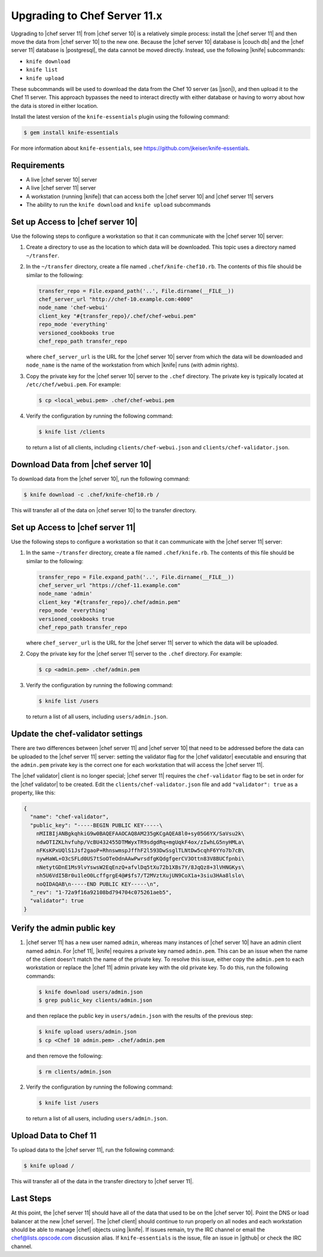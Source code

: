 =====================================================
Upgrading to Chef Server 11.x
=====================================================

Upgrading to |chef server 11| from |chef server 10| is a relatively simple process: install the |chef server 11| and then move the data from |chef server 10| to the new one. Because the |chef server 10| database is |couch db| and the |chef server 11| database is |postgresql|, the data cannot be moved directly. Instead, use the following |knife| subcommands:

* ``knife download``
* ``knife list``
* ``knife upload``

These subcommands will be used to download the data from the Chef 10 server (as |json|), and then upload it to the Chef 11 server. This approach bypasses the need to interact directly with either database or having to worry about how the data is stored in either location. 

Install the latest version of the ``knife-essentials`` plugin using the following command:

.. code-block:: bash

   $ gem install knife-essentials

For more information about ``knife-essentials``, see https://github.com/jkeiser/knife-essentials.


Requirements
===============================

* A live |chef server 10| server
* A live |chef server 11| server
* A workstation (running |knife|) that can access both the |chef server 10| and |chef server 11| servers
* The ability to run the ``knife download`` and ``knife upload`` subcommands


Set up Access to |chef server 10|
=================================
Use the following steps to configure a workstation so that it can communicate with the |chef server 10| server:

#. Create a directory to use as the location to which data will be downloaded. This topic uses a directory named ``~/transfer``.
#. In the ``~/transfer`` directory, create a file named ``.chef/knife-chef10.rb``. The contents of this file should be similar to the following:

   .. code-block:: ruby

      transfer_repo = File.expand_path('..', File.dirname(__FILE__))
      chef_server_url "http://chef-10.example.com:4000"
      node_name 'chef-webui'
      client_key "#{transfer_repo}/.chef/chef-webui.pem"
      repo_mode 'everything'
      versioned_cookbooks true
      chef_repo_path transfer_repo

   where ``chef_server_url`` is the URL for the |chef server 10| server from which the data will be downloaded and ``node_name`` is the name of the workstation from which |knife| runs (with admin rights).
#. Copy the private key for the |chef server 10| server to the ``.chef`` directory. The private key is typically located at ``/etc/chef/webui.pem``. For example:

   .. code-block:: bash

      $ cp <local_webui.pem> .chef/chef-webui.pem
#. Verify the configuration by running the following command:

   .. code-block:: bash

      $ knife list /clients

   to return a list of all clients, including ``clients/chef-webui.json`` and ``clients/chef-validator.json``.


Download Data from |chef server 10|
===================================
To download data from the |chef server 10|, run the following command:

.. code-block:: bash

   $ knife download -c .chef/knife-chef10.rb /

This will transfer all of the data on |chef server 10| to the transfer directory.


Set up Access to |chef server 11|
=================================
Use the following steps to configure a workstation so that it can communicate with the |chef server 11| server:

#. In the same ``~/transfer`` directory, create a file named ``.chef/knife.rb``. The contents of this file should be similar to the following:

   .. code-block:: ruby

      transfer_repo = File.expand_path('..', File.dirname(__FILE__))
      chef_server_url "https://chef-11.example.com"
      node_name 'admin'
      client_key "#{transfer_repo}/.chef/admin.pem"
      repo_mode 'everything'
      versioned_cookbooks true
      chef_repo_path transfer_repo

   where ``chef_server_url`` is the URL for the |chef server 11| server to which the data will be uploaded.
#. Copy the private key for the |chef server 11| server to the ``.chef`` directory. For example:

   .. code-block:: bash

      $ cp <admin.pem> .chef/admin.pem
#. Verify the configuration by running the following command:

   .. code-block:: bash

      $ knife list /users

   to return a list of all users, including ``users/admin.json``.


Update the chef-validator settings
==================================
There are two differences between |chef server 11| and |chef server 10| that need to be addressed before the data can be uploaded to the |chef server 11| server: setting the validator flag for the |chef validator| executable and ensuring that the ``admin.pem`` private key is the correct one for each workstation that will access the |chef server 11|.

The |chef validator| client is no longer special; |chef server 11| requires the ``chef-validator`` flag to be set in order for the |chef validator| to be created. Edit the ``clients/chef-validator.json`` file and add ``"validator": true`` as a property, like this:

.. code-block:: javascript

   {
     "name": "chef-validator",
     "public_key": "-----BEGIN PUBLIC KEY-----\
       nMIIBIjANBgkqhkiG9w0BAQEFAAOCAQ8AM235gKCgAQEA8l0+sy05G6YX/SaVsu2k\
       ndwOTIZKLhvfuhp/VcBU432455DTMWyxTR9sdgdRq+mgUqkF4ox/zIwhLG5nyHMLa\
       nFKsKPxUQlS1Jsf2gaoP+RhnswmspJffhF2l593DwSsglTLNtDw5cqhF6YYo7b7cB\
       nywHaWL+O3cSFLd0US7tSoOTeOdnAAwPwrsdfgKQdgfgerCV3Ottn83V8BUCfpnbi\
       nNetytGDnE1Ms9lvYswsW2EqEnzQ+afvlDq5tXu72b1XBs7Y/8JqQz8+3lVHNGKys\
       nh5U6VdI5Br0u1leO0LcffgrgE4@#$fs7/T2MVztXujUN9CoX1a+3siu3HAa8lslo\
       noQIDAQAB\n-----END PUBLIC KEY-----\n",
     "_rev": "1-72a9f16a92108bd794704c075261aeb5",
     "validator": true
   }


Verify the admin public key
===============================
#. |chef server 11| has a new user named ``admin``, whereas many instances of |chef server 10| have an admin client named ``admin``. For |chef 11|, |knife| requires a private key named ``admin.pem``. This can be an issue when the name of the client doesn't match the name of the private key. To resolve this issue, either copy the ``admin.pem`` to each workstation or replace the |chef 11| admin private key with the old private key. To do this, run the following commands:

   .. code-block:: bash

      $ knife download users/admin.json
      $ grep public_key clients/admin.json

   and then replace the public key in ``users/admin.json`` with the results of the previous step:

   .. code-block:: bash

      $ knife upload users/admin.json
      $ cp <Chef 10 admin.pem> .chef/admin.pem

   and then remove the following:

   .. code-block:: bash

      $ rm clients/admin.json

#. Verify the configuration by running the following command:

   .. code-block:: bash

      $ knife list /users

   to return a list of all users, including ``users/admin.json``.



Upload Data to Chef 11
===============================
To upload data to the |chef server 11|, run the following command:

.. code-block:: bash

   $ knife upload /

This will transfer all of the data in the transfer directory to |chef server 11|.


Last Steps
===============================
At this point, the |chef server 11| should have all of the data that used to be on the |chef server 10|. Point the DNS or load balancer at the new |chef server|. The |chef client| should continue to run properly on all nodes and each workstation should be able to manage |chef| objects using |knife|. If issues remain, try the IRC channel or email the chef@lists.opscode.com discussion alias. If ``knife-essentials`` is the issue, file an issue in |github| or check the IRC channel.